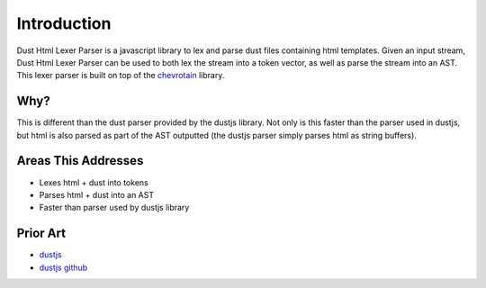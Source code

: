 ============
Introduction
============

Dust Html Lexer Parser is a javascript library to lex and parse dust files containing html templates. Given an input stream, Dust Html Lexer Parser can be used to both lex the stream into a token vector, as well as parse the stream into an AST.
This lexer parser is built on top of the `chevrotain <http://sap.github.io/chevrotain/docs/>`_ library.

Why?
====

This is different than the dust parser provided by the dustjs library. Not only is this faster than the parser used in dustjs, but html is also parsed as part of the AST outputted (the dustjs parser simply parses html as string buffers).

Areas This Addresses
====================

* Lexes html + dust into tokens
* Parses html + dust into an AST
* Faster than parser used by dustjs library


Prior Art
=========

* `dustjs <http://www.dustjs.com/>`_
* `dustjs github <https://github.com/linkedin/dustjs>`_
